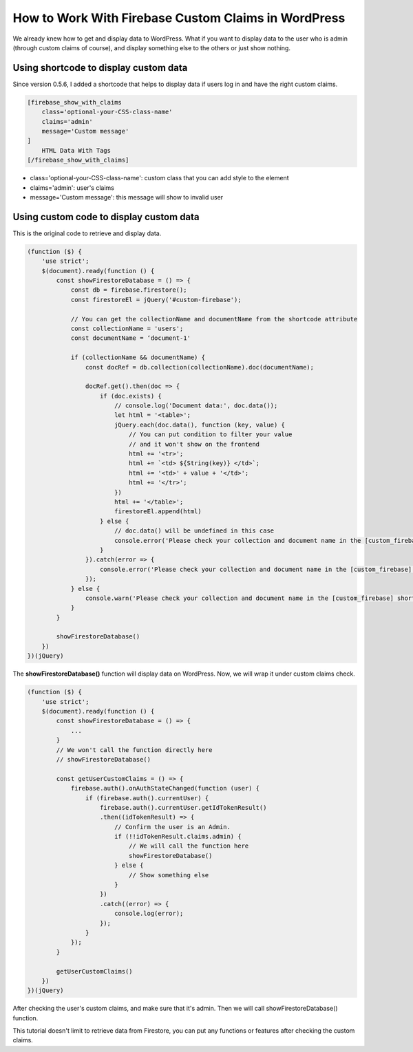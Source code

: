 How to Work With Firebase Custom Claims in WordPress
=============

We already knew how to get and display data to WordPress. What if you want to display data to the user who is admin (through custom claims of course), and display something else to the others or just show nothing.

Using shortcode to display custom data
----------------------------------

Since version 0.5.6, I added a shortcode that helps to display data if users log in and have the right custom claims.

.. code-block:: php

    [firebase_show_with_claims 
        class='optional-your-CSS-class-name' 
        claims='admin' 
        message='Custom message'
    ]
        HTML Data With Tags
    [/firebase_show_with_claims]

+ class='optional-your-CSS-class-name': custom class that you can add style to the element
+ claims='admin': user's claims
+ message='Custom message': this message will show to invalid user

Using custom code to display custom data
----------------------------------

This is the original code to retrieve and display data.

.. code-block:: javascript

    (function ($) {
        'use strict';
        $(document).ready(function () {
            const showFirestoreDatabase = () => {
                const db = firebase.firestore();
                const firestoreEl = jQuery('#custom-firebase');

                // You can get the collectionName and documentName from the shortcode attribute
                const collectionName = 'users';
                const documentName = ‘document-1'

                if (collectionName && documentName) {
                    const docRef = db.collection(collectionName).doc(documentName);

                    docRef.get().then(doc => {
                        if (doc.exists) {
                            // console.log('Document data:', doc.data());
                            let html = '<table>';
                            jQuery.each(doc.data(), function (key, value) {
                                // You can put condition to filter your value
                                // and it won't show on the frontend
                                html += '<tr>';
                                html += `<td> ${String(key)} </td>`;
                                html += '<td>' + value + '</td>';
                                html += '</tr>';
                            })
                            html += '</table>';
                            firestoreEl.append(html)
                        } else {
                            // doc.data() will be undefined in this case
                            console.error('Please check your collection and document name in the [custom_firebase] shortcode!');
                        }
                    }).catch(error => {
                        console.error('Please check your collection and document name in the [custom_firebase] shortcode!', error);
                    });
                } else {
                    console.warn('Please check your collection and document name in the [custom_firebase] shortcode!');
                }
            }

            showFirestoreDatabase()
        })
    })(jQuery)

The **showFirestoreDatabase()** function will display data on WordPress. Now, we will wrap it under custom claims check.

.. code-block:: javascript

    (function ($) {
        'use strict';
        $(document).ready(function () {
            const showFirestoreDatabase = () => {
                ...
            }
            // We won't call the function directly here
            // showFirestoreDatabase()

            const getUserCustomClaims = () => {
                firebase.auth().onAuthStateChanged(function (user) {
                    if (firebase.auth().currentUser) {
                        firebase.auth().currentUser.getIdTokenResult()
                        .then((idTokenResult) => {
                            // Confirm the user is an Admin.
                            if (!!idTokenResult.claims.admin) {
                                // We will call the function here
                                showFirestoreDatabase()                        
                            } else {
                                // Show something else 
                            }
                        })
                        .catch((error) => {
                            console.log(error);
                        });
                    }
                });
            }

            getUserCustomClaims()
        })
    })(jQuery)

After checking the user's custom claims, and make sure that it's admin. Then we will call showFirestoreDatabase() function.

This tutorial doesn't limit to retrieve data from Firestore, you can put any functions or features after checking the custom claims.